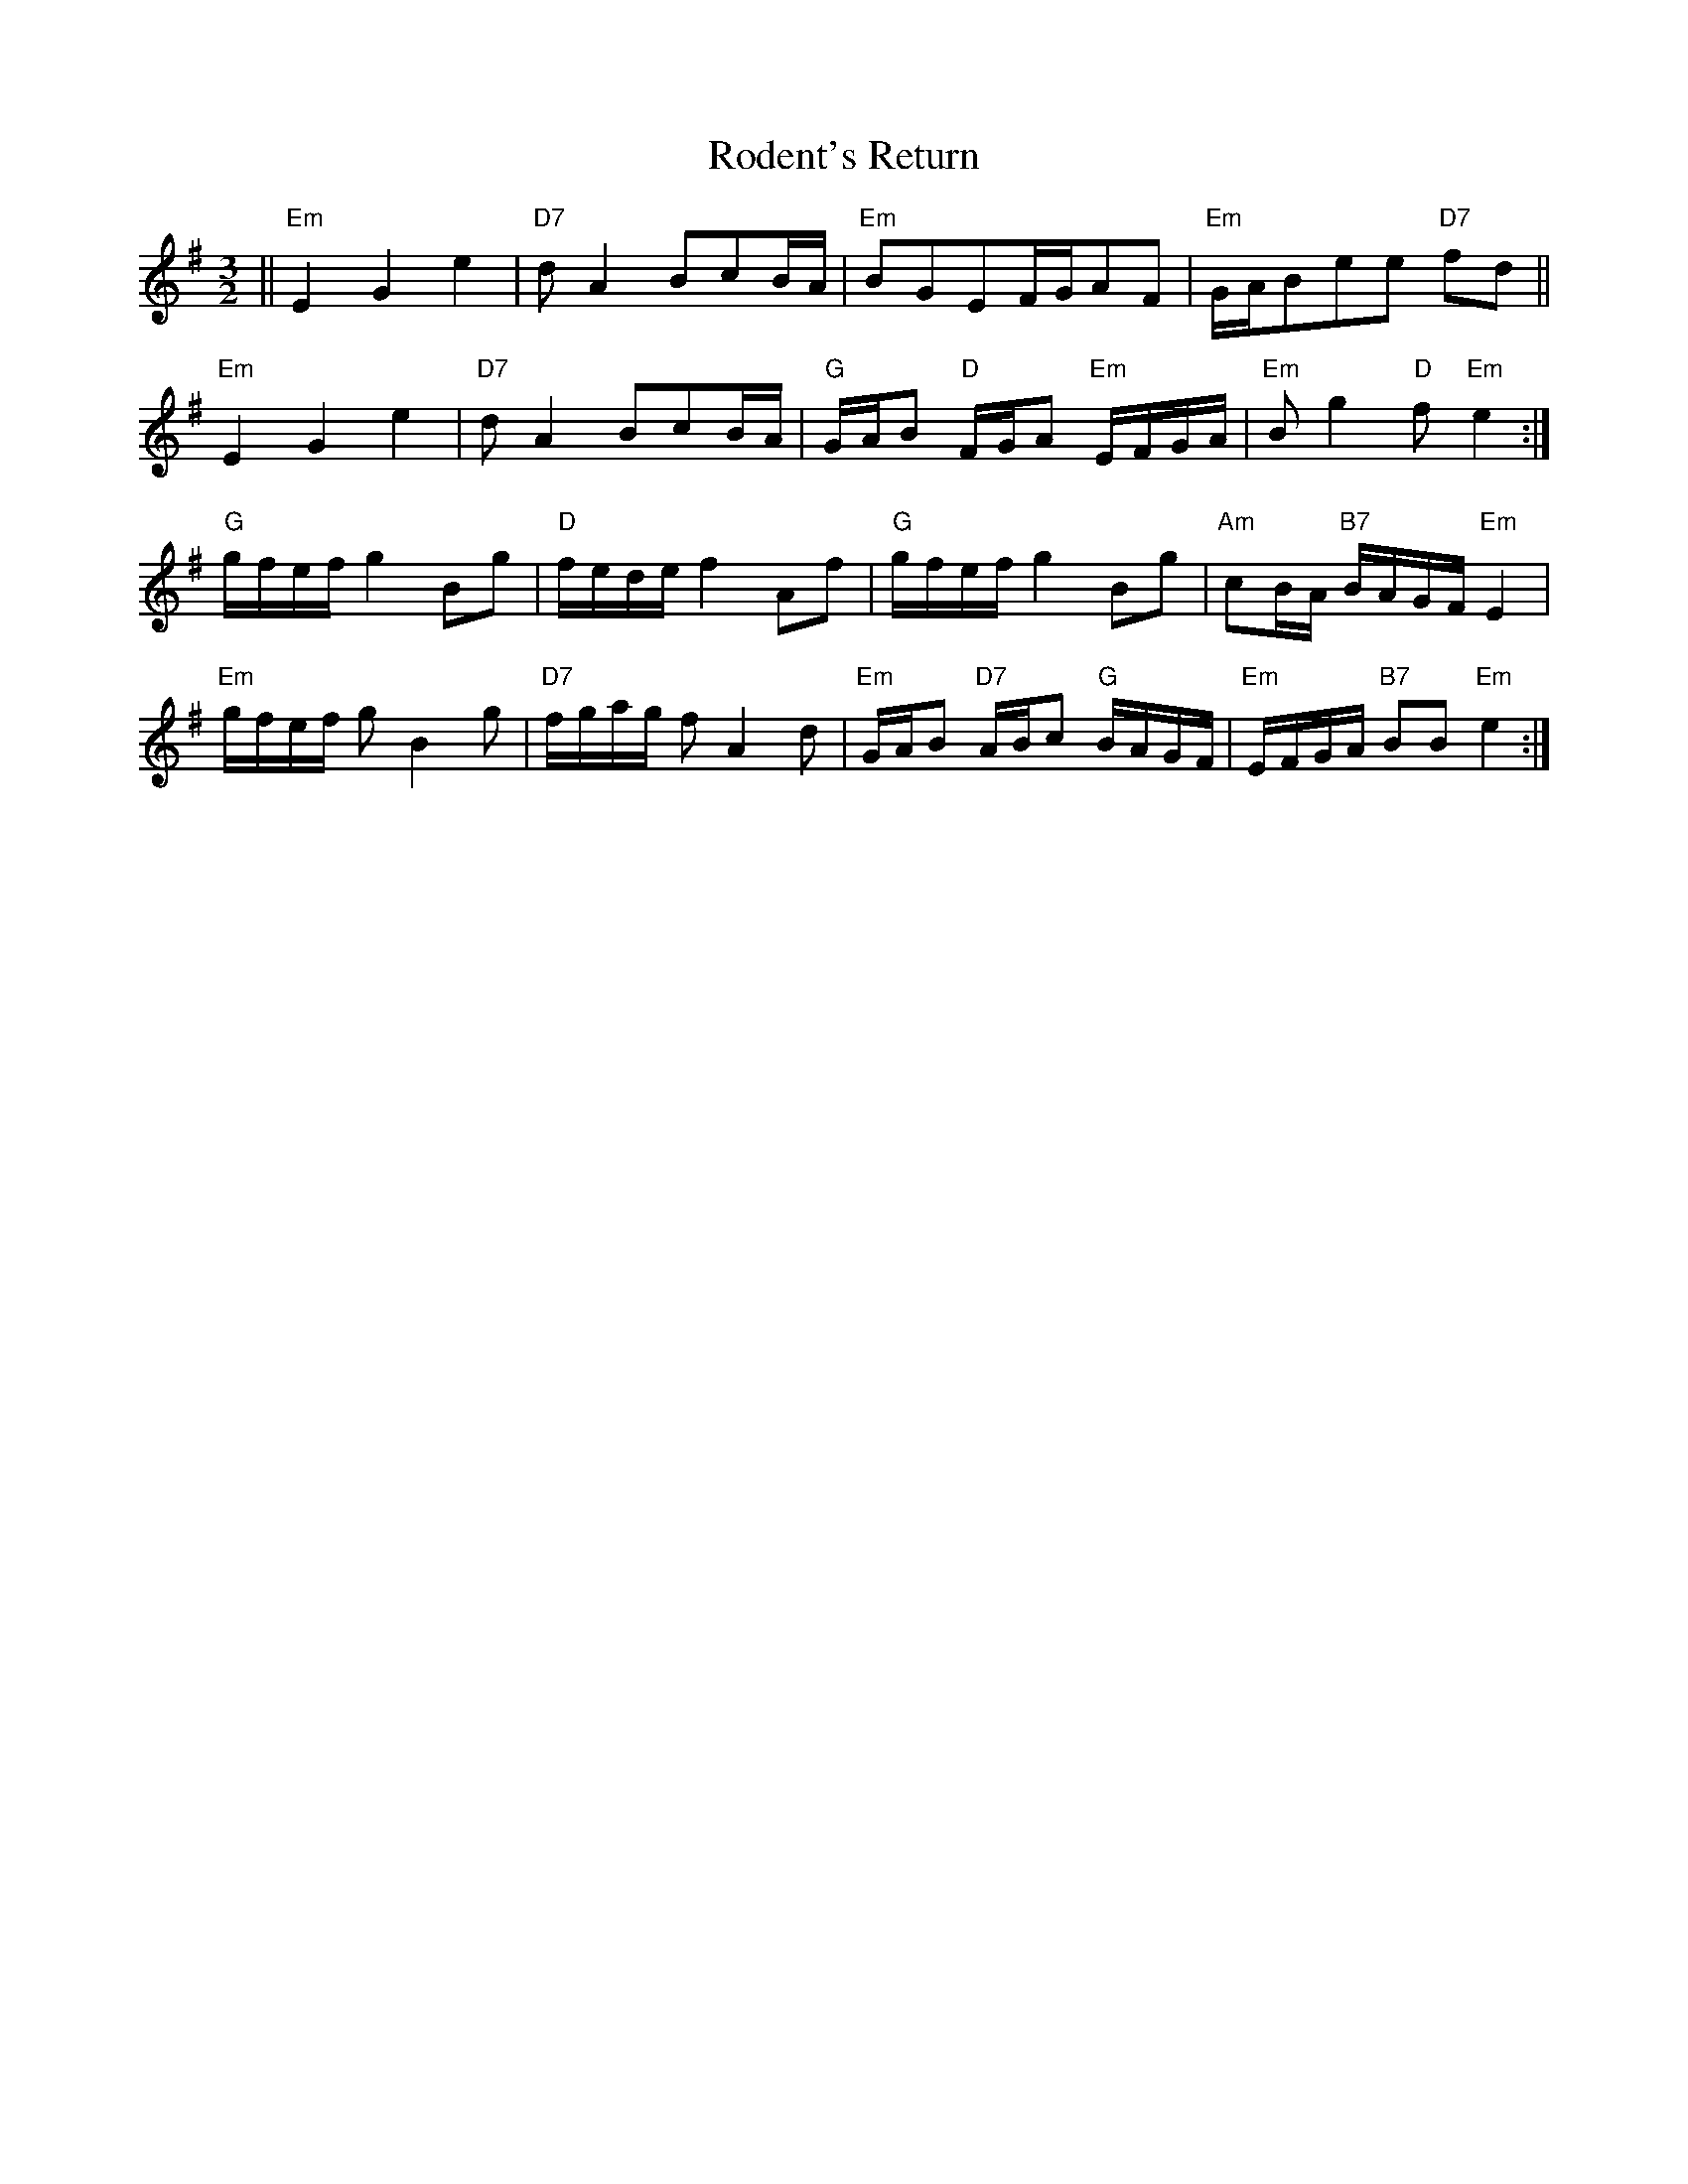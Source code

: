 X: 34980
T: Rodent's Return
R: three-two
M: 3/2
K: Eminor
||"Em" E2G2e2|"D7"dA2BcB/A/|"Em"BGEF/G/AF|"Em"G/A/Bee "D7"fd||
"Em"E2G2e2|"D7"dA2BcB/A/|"G"G/A/B "D"F/G/A "Em"E/F/G/A/|"Em"Bg2 "D"f "Em"e2:|
"G"g/f/e/f/ g2 Bg|"D"f/e/d/e/ f2 Af|"G"g/f/e/f/ g2 Bg|"Am"cB/A/ "B7"B/A/G/F/ "Em"E2|
"Em"g/f/e/f/ gB2g|"D7"f/g/a/g/ fA2d|"Em"G/A/B "D7" A/B/c "G"B/A/G/F/|"Em"E/F/G/A/ "B7"BB "Em"e2:|

